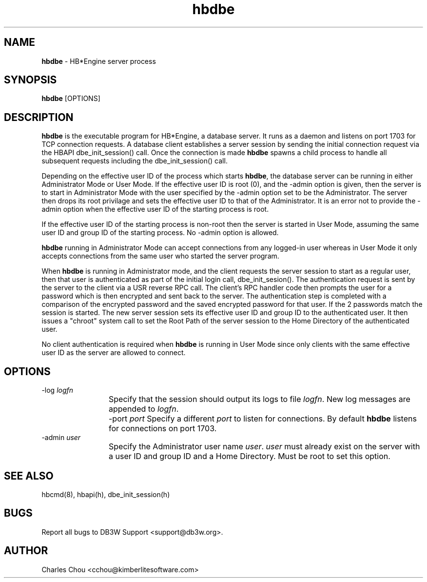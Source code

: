 \"
\"  Copyright (C) 1997-2019 Kimberlite Software <info@kimberlitesoftware.com>
\"
.TH hbdbe 8 "01 September 2019" "0.9" "HB*Engine"
.SH NAME
\fBhbdbe\fP \- HB*Engine server process
.SH SYNOPSIS
\fBhbdbe\fP [OPTIONS]
.SH DESCRIPTION
\fBhbdbe\fP is the executable program for HB*Engine, a database server. It runs as a daemon and listens on port 1703 for TCP connection requests. A database client establishes a server session by sending the initial connection request via the HBAPI dbe_init_session() call. Once the connection is made \fBhbdbe\fP spawns a child process to handle all subsequent requests including the dbe_init_session() call.

Depending on the effective user ID of the process which starts \fBhbdbe\fP, the database server can be running in either Administrator Mode or User Mode. If the effective user ID is root (0), and the -admin option is given, then the server is to start in Administrator Mode with the user specified by the -admin option set to be the Administrator. The server then drops its root privilage and sets the effective user ID to that of the Administrator. It is an error not to provide the -admin option when the effective user ID of the starting process is root.

If the effective user ID of the starting process is non-root then the server is started in User Mode, assuming the same user ID and group ID of the starting process. No -admin option is allowed.

\fBhbdbe\fP running in Administrator Mode can accept connections from any logged-in user whereas in User Mode it only accepts connections from the same user who started the server program.

When \fBhbdbe\fP is running in Administrator mode, and the client requests the server session to start as a regular user, then that user is authenticated as part of the initial login call, dbe_init_sesion(). The authentication request is sent by the server to the client via a USR reverse RPC call. The client's RPC handler code then prompts the user for a password which is then encrypted and sent back to the server. The authentication step is completed with a comparison of the encrypted password and the saved encrypted password for that user. If the 2 passwords match the session is started. The new server session sets its effective user ID and group ID to the authenticated user. It then issues a "chroot" system call to set the Root Path of the server session to the Home Directory of the authenticated user.

No client authentication is required when \fBhbdbe\fP is running in User Mode since only clients with the same effective user ID as the server are allowed to connect.

.SH OPTIONS
.TP
.TP
-log \fIlogfn\fP
Specify that the session should output its logs to file \fIlogfn\fP. New log messages are appended to \fIlogfn\fP.
	
-port \fIport\fP
Specify a different \fIport\fP to listen for connections. By default \fBhbdbe\fP listens for connections on port 1703.
	
.TP 
-admin \fIuser\fP
Specify the Administrator user name \fIuser\fP. \fIuser\fP must already exist on the server with a user ID and group ID and a Home Directory. Must be root to set this option.
	
.SH SEE ALSO
hbcmd(8), hbapi(h), dbe_init_session(h)
.SH BUGS
Report all bugs to DB3W Support <support@db3w.org>.
.SH AUTHOR
Charles Chou <cchou@kimberlitesoftware.com>
